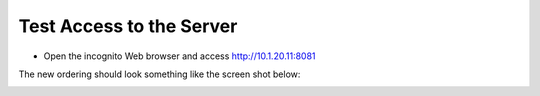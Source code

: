 Test Access to the Server
-------------------------

-  Open the incognito  Web browser and access http://10.1.20.11:8081

|image209|


The new ordering should look something like the screen shot below:

|image212|

.. |image212| image:: /_static/class1/image212.png
   :width: 6.5in
   :height: 3in

.. |image209| image:: /_static/class1/image209.png
   :width: 2in
   :height: 2in